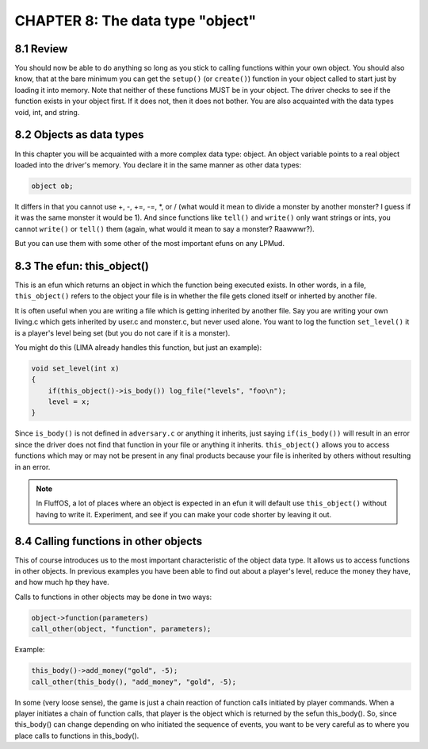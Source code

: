 CHAPTER 8: The data type "object"
=================================

8.1 Review
----------

You should now be able to do anything so long as you stick to calling
functions within your own object. You should also know, that at the
bare minimum you can get the ``setup()`` (or ``create()``) function in your object
called to start just by loading it into memory. Note that neither of these
functions MUST be in your object. The driver checks to see if the
function exists in your object first.  If it does not, then it does not
bother. You are also acquainted with the data types void, int, and string.
 
8.2 Objects as data types
-------------------------

In this chapter you will be acquainted with a more complex data type:
object.  An object variable points to a real object loaded into the
driver's memory. You declare it in the same manner as other data types:

.. code-block:: c
 
   object ob;

It differs in that you cannot use +, -, +=, -=, \*, or / (what would it
mean to divide a monster by another monster? I guess if it was the same monster it would be 1).
And since functions like ``tell()`` and ``write()`` only want strings or ints, you cannot 
``write()`` or ``tell()`` them (again, what would it mean to say a monster? Raawwwr?).

But you can use them with some other of the most important efuns on any LPMud.
 
8.3 The efun: this_object()
---------------------------

This is an efun which returns an object in which the function being executed
exists.  In other words, in a file, ``this_object()`` refers to the object your
file is in whether the file gets cloned itself or inherted by another file.

It is often useful when you are writing a file which is getting inherited
by another file.  Say you are writing your own living.c which gets
inherited by user.c and monster.c, but never used alone.  You want to log
the function ``set_level()`` it is a player's level being set (but you do not
care if it is a monster).

You might do this (LIMA already handles this function, but just an example):
 
.. code-block:: c
 
   void set_level(int x) 
   {
       if(this_object()->is_body()) log_file("levels", "foo\n");
       level = x;
   }
 
Since ``is_body()`` is not defined in ``adversary.c`` or anything it inherits,
just saying ``if(is_body())`` will result in an error since the driver
does not find that function in your file or anything it inherits.
``this_object()`` allows you to access functions which may or may not be
present in any final products because your file is inherited by others
without resulting in an error.

.. note::

    In FluffOS, a lot of places where an object is expected in an efun
    it will default use ``this_object()`` without having to write it.
    Experiment, and see if you can make your code shorter by leaving it out.

8.4 Calling functions in other objects
--------------------------------------

This of course introduces us to the most important characteristic of
the object data type.  It allows us to access functions in other objects.
In previous examples you have been able to find out about a player's level,
reduce the money they have, and how much hp they have.

Calls to functions in other objects may be done in two ways:
 
.. code-block:: c
 
   object->function(parameters)
   call_other(object, "function", parameters);
 
Example:

.. code-block:: c
 
   this_body()->add_money("gold", -5);
   call_other(this_body(), "add_money", "gold", -5);
 
In some (very loose sense), the game is just a chain reaction of function
calls initiated by player commands.  When a player initiates a chain of
function calls, that player is the object which is returned by
the sefun this_body().  So, since this_body() can change depending
on who initiated the sequence of events, you want to be very careful
as to where you place calls to functions in this_body().  

.. disqus::

